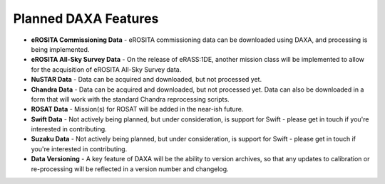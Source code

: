 Planned DAXA Features
========================

* **eROSITA Commissioning Data** - eROSITA commissioning data can be downloaded using DAXA, and processing is being implemented.

* **eROSITA All-Sky Survey Data** - On the release of eRASS:1DE, another mission class will be implemented to allow for the acquisition of eROSITA All-Sky Survey data.

* **NuSTAR Data** - Data can be acquired and downloaded, but not processed yet.

* **Chandra Data** - Data can be acquired and downloaded, but not processed yet. Data can also be downloaded in a form that will work with the standard Chandra reprocessing scripts.

* **ROSAT Data** - Mission(s) for ROSAT will be added in the near-ish future.

* **Swift Data** - Not actively being planned, but under consideration, is support for Swift - please get in touch if you're interested in contributing.

* **Suzaku Data** - Not actively being planned, but under consideration, is support for Swift - please get in touch if you're interested in contributing.

* **Data Versioning** - A key feature of DAXA will be the ability to version archives, so that any updates to calibration or re-processing will be reflected in a version number and changelog.
